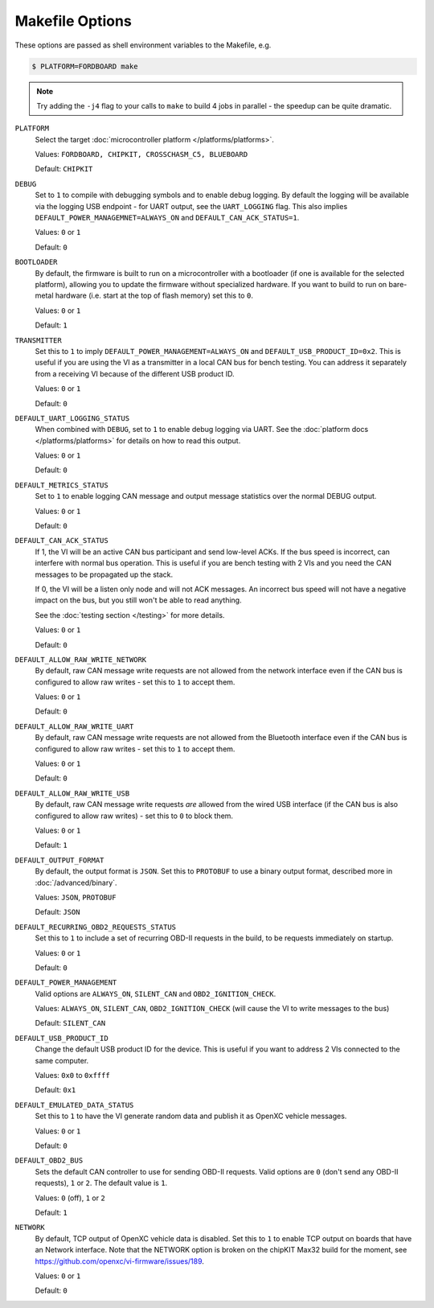 ================
Makefile Options
================

These options are passed as shell environment variables to the Makefile, e.g.

.. code-block:: sh

   $ PLATFORM=FORDBOARD make

.. note::

   Try adding the ``-j4`` flag to your calls to ``make`` to build 4 jobs in
   parallel - the speedup can be quite dramatic.

``PLATFORM``
  Select the target :doc:`microcontroller platform </platforms/platforms>`.

  Values: ``FORDBOARD, CHIPKIT, CROSSCHASM_C5, BLUEBOARD``

  Default: ``CHIPKIT``

``DEBUG``
  Set to ``1`` to compile with debugging symbols and to enable debug logging. By
  default the logging will be available via the logging USB endpoint - for UART
  output, see the ``UART_LOGGING`` flag. This also implies
  ``DEFAULT_POWER_MANAGEMNET=ALWAYS_ON`` and ``DEFAULT_CAN_ACK_STATUS=1``.

  Values: ``0`` or ``1``

  Default: ``0``

``BOOTLOADER``
  By default, the firmware is built to run on a microcontroller with a
  bootloader (if one is available for the selected platform), allowing you to
  update the firmware without specialized hardware. If you want to build to run
  on bare-metal hardware (i.e. start at the top of flash memory) set this to
  ``0``.

  Values: ``0`` or ``1``

  Default: ``1``

``TRANSMITTER``
  Set this to ``1`` to imply
  ``DEFAULT_POWER_MANAGEMENT=ALWAYS_ON`` and ``DEFAULT_USB_PRODUCT_ID=0x2``.
  This is useful if you are using the VI as a transmitter in a local CAN bus for
  bench testing. You can address it separately from a receiving VI because of
  the different USB product ID.

  Values: ``0`` or ``1``

  Default: ``0``

``DEFAULT_UART_LOGGING_STATUS``
  When combined with ``DEBUG``, set to ``1`` to enable debug logging via UART.
  See the :doc:`platform docs </platforms/platforms>` for details on how to read
  this output.

  Values: ``0`` or ``1``

  Default: ``0``

``DEFAULT_METRICS_STATUS``
  Set to ``1`` to enable logging CAN message and output message statistics over
  the normal DEBUG output.

  Values: ``0`` or ``1``

  Default: ``0``

``DEFAULT_CAN_ACK_STATUS``
  If 1, the VI will be an active CAN bus participant and send low-level ACKs. If
  the bus speed is incorrect, can interfere with normal bus operation. This is
  useful if you are bench testing with 2 VIs and you need the CAN messages to be
  propagated up the stack.

  If 0, the VI will be a listen only node and will not ACK messages. An
  incorrect bus speed will not have a negative impact on the bus, but you still
  won't be able to read anything.

  See the :doc:`testing section </testing>` for more details.

  Values: ``0`` or ``1``

  Default: ``0``

``DEFAULT_ALLOW_RAW_WRITE_NETWORK``
  By default, raw CAN message write requests are not allowed from the network
  interface even if the CAN bus is configured to allow raw writes - set this to
  ``1`` to accept them.

  Values: ``0`` or ``1``

  Default: ``0``

``DEFAULT_ALLOW_RAW_WRITE_UART``
  By default, raw CAN message write requests are not allowed from the Bluetooth
  interface even if the CAN bus is configured to allow raw writes - set this to
  ``1`` to accept them.

  Values: ``0`` or ``1``

  Default: ``0``

``DEFAULT_ALLOW_RAW_WRITE_USB``
  By default, raw CAN message write requests *are* allowed from the wired USB
  interface (if the CAN bus is also configured to allow raw writes) - set this
  to ``0`` to block them.

  Values: ``0`` or ``1``

  Default: ``1``

``DEFAULT_OUTPUT_FORMAT``
  By default, the output format is ``JSON``. Set this to ``PROTOBUF`` to use a
  binary output format, described more in :doc:`/advanced/binary`.

  Values: ``JSON``, ``PROTOBUF``

  Default: ``JSON``

``DEFAULT_RECURRING_OBD2_REQUESTS_STATUS``
  Set this to ``1`` to include a set of recurring OBD-II requests in the build,
  to be requests immediately on startup.

  Values: ``0`` or ``1``

  Default: ``0``

``DEFAULT_POWER_MANAGEMENT``
  Valid options are ``ALWAYS_ON``, ``SILENT_CAN`` and ``OBD2_IGNITION_CHECK``.

  Values: ``ALWAYS_ON``, ``SILENT_CAN``, ``OBD2_IGNITION_CHECK`` (will cause the
  VI to write messages to the bus)

  Default: ``SILENT_CAN``

``DEFAULT_USB_PRODUCT_ID``
  Change the default USB product ID for the device. This is useful if you want
  to address 2 VIs connected to the same computer.

  Values: ``0x0`` to ``0xffff``

  Default: ``0x1``

``DEFAULT_EMULATED_DATA_STATUS``
  Set this to ``1`` to have the VI generate random data and publish it as OpenXC
  vehicle messages.

  Values: ``0`` or ``1``

  Default: ``0``

``DEFAULT_OBD2_BUS``
  Sets the default CAN controller to use for sending OBD-II requests. Valid
  options are ``0`` (don't send any OBD-II requests), ``1`` or ``2``. The
  default value is ``1``.

  Values: ``0`` (off), ``1`` or ``2``

  Default: ``1``

``NETWORK``
  By default, TCP output of OpenXC vehicle data is disabled. Set this to ``1``
  to enable TCP output on boards that have an Network interface. Note that the
  NETWORK option is broken on the chipKIT Max32 build for the moment, see
  https://github.com/openxc/vi-firmware/issues/189.

  Values: ``0`` or ``1``

  Default: ``0``
